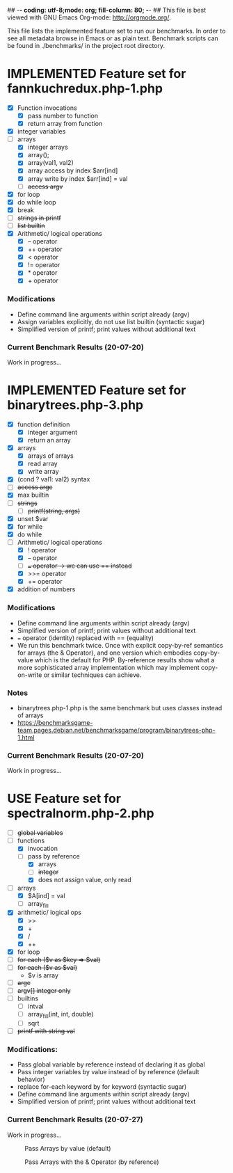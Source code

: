 ## -*- coding: utf-8;mode: org; fill-column: 80; -*- ## This file is best viewed with GNU Emacs Org-mode: http://orgmode.org/. 
#+SEQ_TODO: TODO USE OPTIONAL | IMPLEMENTED CANCELLED DEFERRED

This file lists the implemented feature set to run our benchmarks. In order to
see all metadata browse in Emacs or as plain text.
Benchmark scripts can be found in ./benchmarks/ in the project root directory.


* IMPLEMENTED Feature set for fannkuchredux.php-1.php
:properties:
:file: [[file:fannkuchredux.php-1.php][file:fannkuchredux.php-1.php]]
:url: https://benchmarksgame-team.pages.debian.net/benchmarksgame/program/fannkuchredux-php-1.html
:end:
- [X] Function invocations
  - [X] pass number to function
  - [X] return array from function
- [X] integer variables
- [-] arrays
  - [X] integer arrays
  - [X] array();
  - [X] array(val1, val2)
  - [X] array access by index $arr[ind]
  - [X] array write by index $arr[ind] = val
  - [ ] +access argv+
- [X] for loop
- [X] do while loop
- [X] break
- [ ] +strings in printf+
- [ ] +list builtin+
- [X] Arithmetic/ logical operations
  - [X] -- operator
  - [X] ++ operator
  - [X] < operator
  - [X] != operator
  - [X] * operator
  - [X] + operator

*** Modifications
- Define command line arguments within script already (argv)
- Assign variables explicitly, do not use list builtin (syntactic sugar)
- Simplified version of printf; print values without additional text

*** Current Benchmark Results (20-07-20)
Work in progress...

#+CAPTION: 
#+NAME:
[[./assets/20-07-20-fannkuch.png]]

#+CAPTION: 
#+NAME:
[[./assets/20-07-20-fannkuch.boxplot.png]]


 
* IMPLEMENTED Feature set for binarytrees.php-3.php
:properties:
:file: [[file:binarytrees.php-1.php][file:binarytrees.php-3.php]]
:url: https://benchmarksgame-team.pages.debian.net/benchmarksgame/program/binarytrees-php-3.html
:end:

- [X] function definition
  - [X] integer argument
  - [X] return an array
- [X] arrays
  - [X] arrays of arrays
  - [X] read array
  - [X] write array
- [X] (cond ? val1: val2) syntax
- [ ] +access argc+
- [X] max builtin
- [ ] +strings+
  - [ ] +printf(string, args)+
- [X] unset $var
- [X] for while
- [X] do while
- [-] Arithmetic/ logical operations
  - [X] ! operator
  - [X] -- operator
  - [ ] +=== operator -> we can use == instead+
  - [X] >>= operator
  - [X] += operator
- [X] addition of numbers

*** Modifications
- Define command line arguments within script already (argv)
- Simplified version of printf; print values without additional text
- === operator (identity) replaced with == (equality)
- We run this benchmark twice. Once with explicit copy-by-ref semantics for
  arrays (the & Operator), and one version which embodies copy-by-value
  which is the default for PHP. By-reference results show what a more
  sophisticated array implementation which may implement copy-on-write or
  similar techniques can achieve.

*** Notes
- binarytrees.php-1.php is the same benchmark but uses classes instead of arrays
- https://benchmarksgame-team.pages.debian.net/benchmarksgame/program/binarytrees-php-1.html

*** Current Benchmark Results (20-07-20)
Work in progress...

#+CAPTION: 
#+NAME:
[[./assets/20-07-20-binary-trees.boxplot.png]]

#+CAPTION: 
#+NAME:
[[./assets/20-07-20-binary-trees.png]]


* USE Feature set for spectralnorm.php-2.php
:properties:
:file: [[file:spectralnorm.php-2.php][file:spectralnorm.php-2.php]]
:file-original: [[file:spectralnorm.php-2.php][file:spectralnorm.php-2.orig.php]]
:url: https://benchmarksgame-team.pages.debian.net/benchmarksgame/program/spectralnorm-php-2.html
:end:

- [ ] +global variables+
- [-] functions
  - [X] invocation
  - [-] pass by reference
    - [X] arrays
    - [ ] +integer+
    - [X] does not assign value, only read
- [-] arrays
  - [X] $A[ind] = val
  - [ ] array_fill
- [X] arithmetic/ logical ops
  - [X] >>
  - [X] +
  - [X] /
  - [X] ++
- [X] for loop
- [ ] +for each ($v as $key => $val)+
- [ ] +for each ($v as $val)+
  - $v is array
- [ ] +argc+
- [ ] +argv[] integer only+
- [ ] builtins
  - [ ] intval
  - [ ] array_fill(int, int, double)
  - [ ] sqrt
- [ ] +printf with string val+

*** Modifications:
- Pass global variable by reference instead of declaring it as global
- Pass integer variables by value instead of by reference (default behavior)
- replace for-each keyword by for keyword (syntactic sugar)
- Define command line arguments within script already (argv)
- Simplified version of printf; print values without additional text

*** Current Benchmark Results (20-07-27)
Work in progress...

#+CAPTION: Pass Arrays by value (default)
#+NAME:
[[./assets/20-07-27-spectral-norm-val.png]]

#+CAPTION: Pass Arrays with the & Operator (by reference)
#+NAME:
[[./assets/20-07-27-spectral-norm-ref.png]]

#+CAPTION:
#+NAME: Pass Arrays by value in graalphp and use global variables for PHP
[[./assets/20-07-27-spectral-norm-glob.png]]
